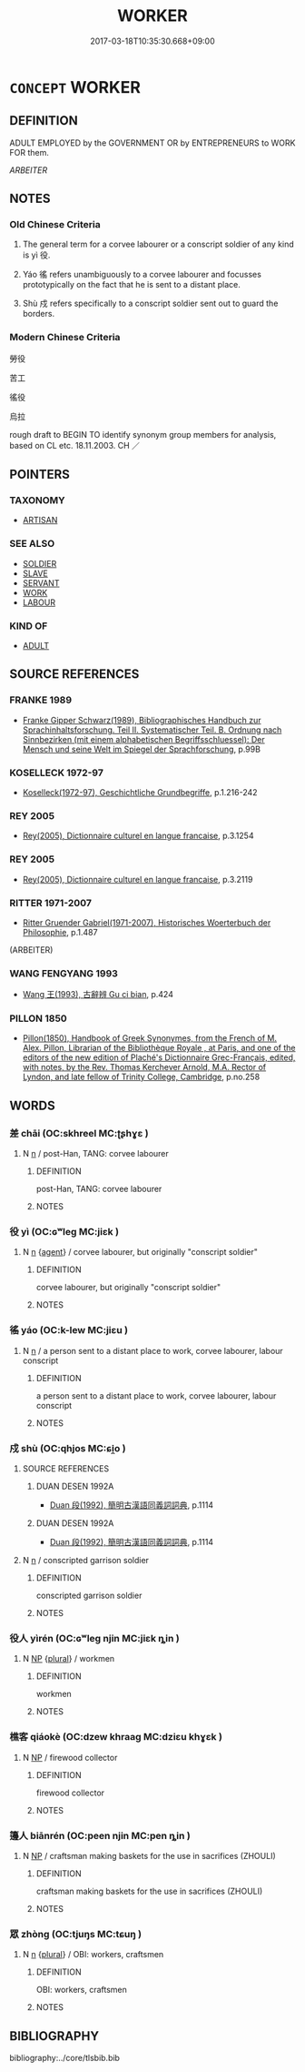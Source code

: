 # -*- mode: mandoku-tls-view -*-
#+TITLE: WORKER
#+DATE: 2017-03-18T10:35:30.668+09:00        
#+STARTUP: content
* =CONCEPT= WORKER
:PROPERTIES:
:CUSTOM_ID: uuid-1e621fd0-64c0-4b87-9d63-e596e4da2a7e
:SYNONYM+:  CORVEE LABOURER
:SYNONYM+:  EMPLOYEE
:SYNONYM+:  MEMBER OF STAFF
:SYNONYM+:  WORKMAN
:SYNONYM+:  LABORER
:SYNONYM+:  HAND
:SYNONYM+:  OPERATIVE
:SYNONYM+:  OPERATOR
:SYNONYM+:  PROLETARIAN
:SYNONYM+:  ARTISAN
:SYNONYM+:  CRAFTSMAN
:SYNONYM+:  CRAFTSWOMAN
:SYNONYM+:  WAGE EARNER
:SYNONYM+:  BREADWINNER
:TR_ZH: 徭役
:TR_OCH: 役
:END:
** DEFINITION

ADULT EMPLOYED by the GOVERNMENT OR by ENTREPRENEURS to WORK FOR them.

[[ARBEITER]]

** NOTES

*** Old Chinese Criteria
1. The general term for a corvee labourer or a conscript soldier of any kind is yì 役.

2. Yáo 徭 refers unambiguously to a corvee labourer and focusses prototypically on the fact that he is sent to a distant place.

3. Shù 戍 refers specifically to a conscript soldier sent out to guard the borders.

*** Modern Chinese Criteria
勞役

苦工

徭役

烏拉

rough draft to BEGIN TO identify synonym group members for analysis, based on CL etc. 18.11.2003. CH ／

** POINTERS
*** TAXONOMY
 - [[tls:concept:ARTISAN][ARTISAN]]

*** SEE ALSO
 - [[tls:concept:SOLDIER][SOLDIER]]
 - [[tls:concept:SLAVE][SLAVE]]
 - [[tls:concept:SERVANT][SERVANT]]
 - [[tls:concept:WORK][WORK]]
 - [[tls:concept:LABOUR][LABOUR]]

*** KIND OF
 - [[tls:concept:ADULT][ADULT]]

** SOURCE REFERENCES
*** FRANKE 1989
 - [[cite:FRANKE-1989][Franke Gipper Schwarz(1989), Bibliographisches Handbuch zur Sprachinhaltsforschung. Teil II. Systematischer Teil. B. Ordnung nach Sinnbezirken (mit einem alphabetischen Begriffsschluessel): Der Mensch und seine Welt im Spiegel der Sprachforschung]], p.99B

*** KOSELLECK 1972-97
 - [[cite:KOSELLECK-1972-97][Koselleck(1972-97), Geschichtliche Grundbegriffe]], p.1.216-242

*** REY 2005
 - [[cite:REY-2005][Rey(2005), Dictionnaire culturel en langue francaise]], p.3.1254

*** REY 2005
 - [[cite:REY-2005][Rey(2005), Dictionnaire culturel en langue francaise]], p.3.2119

*** RITTER 1971-2007
 - [[cite:RITTER-1971-2007][Ritter Gruender Gabriel(1971-2007), Historisches Woerterbuch der Philosophie]], p.1.487
 (ARBEITER)
*** WANG FENGYANG 1993
 - [[cite:WANG-FENGYANG-1993][Wang 王(1993), 古辭辨 Gu ci bian]], p.424

*** PILLON 1850
 - [[cite:PILLON-1850][Pillon(1850), Handbook of Greek Synonymes, from the French of M. Alex. Pillon, Librarian of the Bibliothèque Royale , at Paris, and one of the editors of the new edition of Plaché's Dictionnaire Grec-Français, edited, with notes, by the Rev. Thomas Kerchever Arnold, M.A. Rector of Lyndon, and late fellow of Trinity College, Cambridge]], p.no.258

** WORDS
   :PROPERTIES:
   :VISIBILITY: children
   :END:
*** 差 chāi (OC:skhreel MC:ʈʂhɣɛ )
:PROPERTIES:
:CUSTOM_ID: uuid-9fa7c90d-aea4-4dca-91b9-6dbf54e4eedf
:Char+: 差(48,7/10) 
:GY_IDS+: uuid-f6e4dfeb-8d3e-4d10-8800-51a0d70607e3
:PY+: chāi     
:OC+: skhreel     
:MC+: ʈʂhɣɛ     
:END: 
**** N [[tls:syn-func::#uuid-8717712d-14a4-4ae2-be7a-6e18e61d929b][n]] / post-Han, TANG: corvee labourer
:PROPERTIES:
:CUSTOM_ID: uuid-4c1f1074-d46e-4f4b-bbbb-cec38620400c
:WARRING-STATES-CURRENCY: 0
:END:
****** DEFINITION

post-Han, TANG: corvee labourer

****** NOTES

*** 役 yì (OC:ɢʷleɡ MC:jiɛk )
:PROPERTIES:
:CUSTOM_ID: uuid-cf9d4c29-0a8f-438c-a3ed-723c9d38081d
:Char+: 役(60,4/7) 
:GY_IDS+: uuid-c00f951b-5853-42a9-b7af-26f97f261b37
:PY+: yì     
:OC+: ɢʷleɡ     
:MC+: jiɛk     
:END: 
**** N [[tls:syn-func::#uuid-8717712d-14a4-4ae2-be7a-6e18e61d929b][n]] {[[tls:sem-feat::#uuid-bffb0573-9813-4b95-95b4-87cd47edc88c][agent]]} / corvee labourer, but originally "conscript soldier"
:PROPERTIES:
:CUSTOM_ID: uuid-407b2de0-d4ea-464b-b3cf-3c12b50a31ee
:WARRING-STATES-CURRENCY: 5
:END:
****** DEFINITION

corvee labourer, but originally "conscript soldier"

****** NOTES

*** 徭 yáo (OC:k-lew MC:jiɛu )
:PROPERTIES:
:CUSTOM_ID: uuid-c6066be7-cf42-4dbb-86ec-429538b2e5ca
:Char+: 徭(60,10/13) 
:GY_IDS+: uuid-107e9c70-3776-4a3d-b3b1-53f9631b2e23
:PY+: yáo     
:OC+: k-lew     
:MC+: jiɛu     
:END: 
**** N [[tls:syn-func::#uuid-8717712d-14a4-4ae2-be7a-6e18e61d929b][n]] / a person sent to a distant place to work, corvee labourer, labour conscript
:PROPERTIES:
:CUSTOM_ID: uuid-3a1d1c96-3b7f-4c9b-8330-e1be1aa706b8
:WARRING-STATES-CURRENCY: 4
:END:
****** DEFINITION

a person sent to a distant place to work, corvee labourer, labour conscript

****** NOTES

*** 戍 shù (OC:qhjos MC:ɕi̯o )
:PROPERTIES:
:CUSTOM_ID: uuid-da00b1fd-22be-442f-a439-1190e795e44a
:Char+: 戍(62,2/6) 
:GY_IDS+: uuid-31c0078a-c07b-4d1a-8c16-c8ba17d6c7a6
:PY+: shù     
:OC+: qhjos     
:MC+: ɕi̯o     
:END: 
**** SOURCE REFERENCES
***** DUAN DESEN 1992A
 - [[cite:DUAN-DESEN-1992A][Duan 段(1992), 簡明古漢語同義詞詞典]], p.1114

***** DUAN DESEN 1992A
 - [[cite:DUAN-DESEN-1992A][Duan 段(1992), 簡明古漢語同義詞詞典]], p.1114

**** N [[tls:syn-func::#uuid-8717712d-14a4-4ae2-be7a-6e18e61d929b][n]] / conscripted garrison soldier
:PROPERTIES:
:CUSTOM_ID: uuid-d10b94a5-5bd8-4a81-a6af-3035f6fabbbd
:WARRING-STATES-CURRENCY: 4
:END:
****** DEFINITION

conscripted garrison soldier

****** NOTES

*** 役人 yìrén (OC:ɢʷleɡ njin MC:jiɛk ȵin )
:PROPERTIES:
:CUSTOM_ID: uuid-da25b145-e193-4d31-a0bc-0e2b0072d99a
:Char+: 役(60,4/7) 人(9,0/2) 
:GY_IDS+: uuid-c00f951b-5853-42a9-b7af-26f97f261b37 uuid-21fa0930-1ebd-4609-9c0d-ef7ef7a2723f
:PY+: yì rén    
:OC+: ɢʷleɡ njin    
:MC+: jiɛk ȵin    
:END: 
**** N [[tls:syn-func::#uuid-a8e89bab-49e1-4426-b230-0ec7887fd8b4][NP]] {[[tls:sem-feat::#uuid-5fae11b4-4f4e-441e-8dc7-4ddd74b68c2e][plural]]} / workmen
:PROPERTIES:
:CUSTOM_ID: uuid-b522fb03-846c-4f2c-98e6-e167891c7e6a
:WARRING-STATES-CURRENCY: 3
:END:
****** DEFINITION

workmen

****** NOTES

*** 樵客 qiáokè (OC:dzew khraaɡ MC:dziɛu khɣɛk )
:PROPERTIES:
:CUSTOM_ID: uuid-6ffe9826-11f9-4742-bfd4-bfe465c6e2ca
:Char+: 樵(75,12/16) 客(40,6/9) 
:GY_IDS+: uuid-c859270b-37c8-4f03-a214-069fdfe8dee0 uuid-f00f5a4d-e01e-4483-ab18-68b16f818059
:PY+: qiáo kè    
:OC+: dzew khraaɡ    
:MC+: dziɛu khɣɛk    
:END: 
**** N [[tls:syn-func::#uuid-a8e89bab-49e1-4426-b230-0ec7887fd8b4][NP]] / firewood collector
:PROPERTIES:
:CUSTOM_ID: uuid-b5371969-adea-4c9e-9fe7-afacb1610f3d
:END:
****** DEFINITION

firewood collector

****** NOTES

*** 籩人 biānrén (OC:peen njin MC:pen ȵin )
:PROPERTIES:
:CUSTOM_ID: uuid-d72a08fd-b46f-4154-8e46-55006e852556
:Char+: 籩(118,19/25) 人(9,0/2) 
:GY_IDS+: uuid-0dfb06b4-5606-45b1-83e9-a3e9ee7767cd uuid-21fa0930-1ebd-4609-9c0d-ef7ef7a2723f
:PY+: biān rén    
:OC+: peen njin    
:MC+: pen ȵin    
:END: 
**** N [[tls:syn-func::#uuid-a8e89bab-49e1-4426-b230-0ec7887fd8b4][NP]] / craftsman making baskets for the use in sacrifices (ZHOULI)
:PROPERTIES:
:CUSTOM_ID: uuid-f9fbef8d-c222-4aea-8f00-b15ba6252f43
:END:
****** DEFINITION

craftsman making baskets for the use in sacrifices (ZHOULI)

****** NOTES

*** 眾 zhòng (OC:tjuŋs MC:tɕuŋ )
:PROPERTIES:
:CUSTOM_ID: uuid-27937019-18ee-4f37-94ea-22f51e95340e
:Char+: 眾(109,6/11) 
:GY_IDS+: uuid-18f9f0fa-f6c8-4b5f-b01e-2eb769c2d2c1
:PY+: zhòng     
:OC+: tjuŋs     
:MC+: tɕuŋ     
:END: 
**** N [[tls:syn-func::#uuid-8717712d-14a4-4ae2-be7a-6e18e61d929b][n]] {[[tls:sem-feat::#uuid-5fae11b4-4f4e-441e-8dc7-4ddd74b68c2e][plural]]} / OBI: workers, craftsmen
:PROPERTIES:
:CUSTOM_ID: uuid-7b44ef5d-e9a7-4095-925b-c0abf77d57c3
:END:
****** DEFINITION

OBI: workers, craftsmen

****** NOTES

** BIBLIOGRAPHY
bibliography:../core/tlsbib.bib
